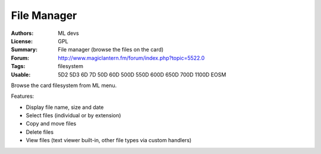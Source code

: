 File Manager
============

:Authors: ML devs
:License: GPL
:Summary: File manager (browse the files on the card)
:Forum: http://www.magiclantern.fm/forum/index.php?topic=5522.0
:Tags: filesystem
:Usable: 5D2 5D3 6D 7D 50D 60D 500D 550D 600D 650D 700D 1100D EOSM

Browse the card filesystem from ML menu.

Features:

* Display file name, size and date
* Select files (individual or by extension)
* Copy and move files
* Delete files
* View files (text viewer built-in, other file types via custom handlers)
